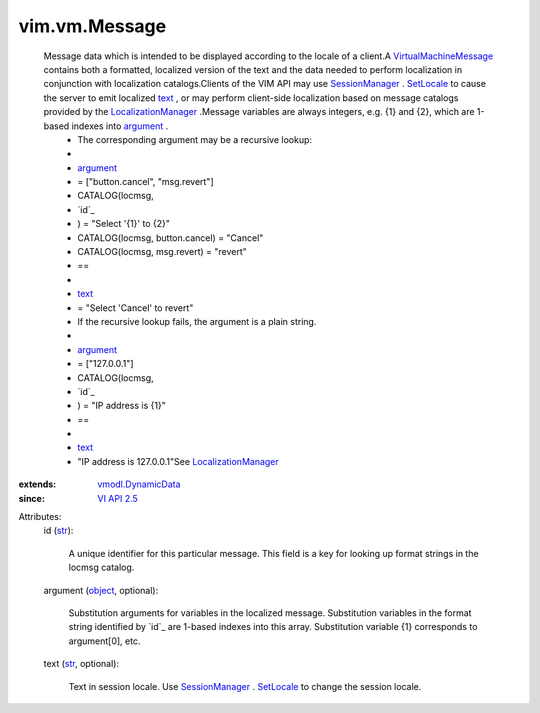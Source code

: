 .. _str: https://docs.python.org/2/library/stdtypes.html

.. _text: ../../vim/vm/Message.rst#text

.. _object: https://docs.python.org/2/library/stdtypes.html

.. _argument: ../../vim/vm/Message.rst#argument

.. _SetLocale: ../../vim/SessionManager.rst#setLocale

.. _VI API 2.5: ../../vim/version.rst#vimversionversion2

.. _SessionManager: ../../vim/SessionManager.rst

.. _vmodl.DynamicData: ../../vmodl/DynamicData.rst

.. _LocalizationManager: ../../vim/LocalizationManager.rst

.. _VirtualMachineMessage: ../../vim/vm/Message.rst


vim.vm.Message
==============
  Message data which is intended to be displayed according to the locale of a client.A `VirtualMachineMessage`_ contains both a formatted, localized version of the text and the data needed to perform localization in conjunction with localization catalogs.Clients of the VIM API may use `SessionManager`_ . `SetLocale`_ to cause the server to emit localized `text`_ , or may perform client-side localization based on message catalogs provided by the `LocalizationManager`_ .Message variables are always integers, e.g. {1} and {2}, which are 1-based indexes into `argument`_ .
   * The corresponding argument may be a recursive lookup:
   * 
   * `argument`_
   * = ["button.cancel", "msg.revert"]
   * CATALOG(locmsg,
   * `id`_
   * ) = "Select '{1}' to {2}"
   * CATALOG(locmsg, button.cancel) = "Cancel"
   * CATALOG(locmsg, msg.revert) = "revert"
   * ==
   * 
   * `text`_
   * = "Select 'Cancel' to revert"
   * If the recursive lookup fails, the argument is a plain string.
   * 
   * `argument`_
   * = ["127.0.0.1"]
   * CATALOG(locmsg,
   * `id`_
   * ) = "IP address is {1}"
   * ==
   * 
   * `text`_
   * "IP address is 127.0.0.1"See `LocalizationManager`_ 
:extends: vmodl.DynamicData_
:since: `VI API 2.5`_

Attributes:
    id (`str`_):

       A unique identifier for this particular message. This field is a key for looking up format strings in the locmsg catalog.
    argument (`object`_, optional):

       Substitution arguments for variables in the localized message. Substitution variables in the format string identified by `id`_ are 1-based indexes into this array. Substitution variable {1} corresponds to argument[0], etc.
    text (`str`_, optional):

       Text in session locale. Use `SessionManager`_ . `SetLocale`_ to change the session locale.
